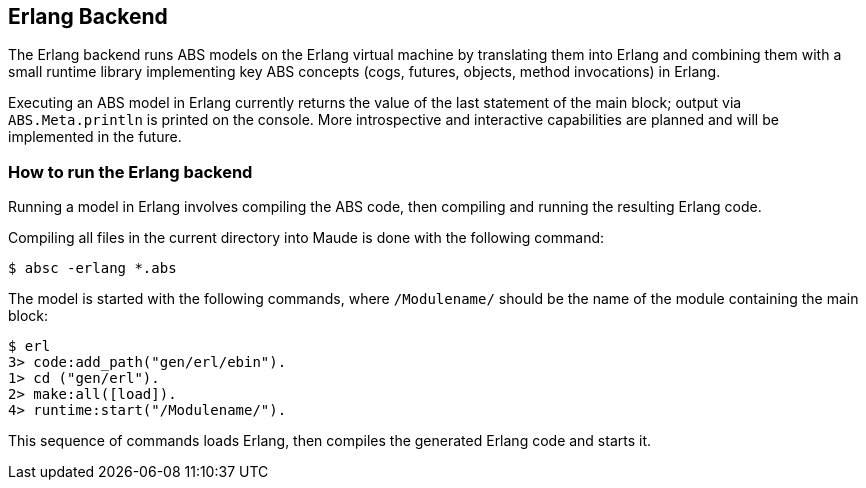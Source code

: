== Erlang Backend

The Erlang backend runs ABS models on the Erlang virtual machine by
translating them into Erlang and combining them with a small runtime library
implementing key ABS concepts (cogs, futures, objects, method invocations) in
Erlang.

Executing an ABS model in Erlang currently returns the value of the last
statement of the main block; output via `ABS.Meta.println` is printed on the
console.  More introspective and interactive capabilities are planned and will
be implemented in the future.


=== How to run the Erlang backend

Running a model in Erlang involves compiling the ABS code, then compiling and
running the resulting Erlang code.

Compiling all files in the current directory into Maude is done with the following command:

  $ absc -erlang *.abs

The model is started with the following commands, where `/Modulename/` should
be the name of the module containing the main block:

  $ erl
  3> code:add_path("gen/erl/ebin").
  1> cd ("gen/erl").
  2> make:all([load]).
  4> runtime:start("/Modulename/").

This sequence of commands loads Erlang, then compiles the generated Erlang
code and starts it.


